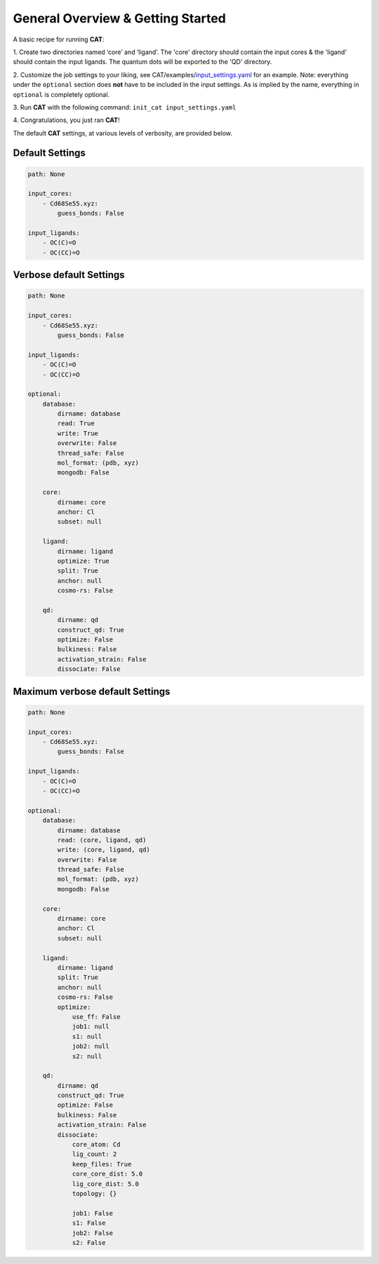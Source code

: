 .. _Gettings Started:

General Overview & Getting Started
==================================

A basic recipe for running **CAT**:

1.  Create two directories named ‘core’ and ‘ligand’. The 'core' directory
should contain the input cores & the 'ligand' should contain the input
ligands. The quantum dots will be exported to the 'QD' directory.

2. 	Customize the job settings to your liking, see
CAT/examples/input_settings.yaml_ for an example.
Note: everything under the ``optional`` section does **not** have to be
included in the input settings.
As is implied by the name, everything in ``optional`` is completely optional.

3.  Run **CAT** with the following command:
``init_cat input_settings.yaml``

4.  Congratulations, you just ran
**CAT**!

The default **CAT** settings, at various levels of verbosity, are provided
below.

Default Settings
~~~~~~~~~~~~~~~~

.. code:: yaml

    path: None

    input_cores:
        - Cd68Se55.xyz:
            guess_bonds: False

    input_ligands:
        - OC(C)=O
        - OC(CC)=O


Verbose default Settings
~~~~~~~~~~~~~~~~~~~~~~~~

.. code:: yaml

    path: None

    input_cores:
        - Cd68Se55.xyz:
            guess_bonds: False

    input_ligands:
        - OC(C)=O
        - OC(CC)=O

    optional:
        database:
            dirname: database
            read: True
            write: True
            overwrite: False
            thread_safe: False
            mol_format: (pdb, xyz)
            mongodb: False

        core:
            dirname: core
            anchor: Cl
            subset: null

        ligand:
            dirname: ligand
            optimize: True
            split: True
            anchor: null
            cosmo-rs: False

        qd:
            dirname: qd
            construct_qd: True
            optimize: False
            bulkiness: False
            activation_strain: False
            dissociate: False

Maximum verbose default Settings
~~~~~~~~~~~~~~~~~~~~~~~~~~~~~~~~

.. code:: yaml

    path: None

    input_cores:
        - Cd68Se55.xyz:
            guess_bonds: False

    input_ligands:
        - OC(C)=O
        - OC(CC)=O

    optional:
        database:
            dirname: database
            read: (core, ligand, qd)
            write: (core, ligand, qd)
            overwrite: False
            thread_safe: False
            mol_format: (pdb, xyz)
            mongodb: False

        core:
            dirname: core
            anchor: Cl
            subset: null

        ligand:
            dirname: ligand
            split: True
            anchor: null
            cosmo-rs: False
            optimize:
                use_ff: False
                job1: null
                s1: null
                job2: null
                s2: null

        qd:
            dirname: qd
            construct_qd: True
            optimize: False
            bulkiness: False
            activation_strain: False
            dissociate:
                core_atom: Cd
                lig_count: 2
                keep_files: True
                core_core_dist: 5.0
                lig_core_dist: 5.0
                topology: {}

                job1: False
                s1: False
                job2: False
                s2: False

.. _input_settings.yaml: https://github.com/BvB93/CAT/blob/devel/examples/input_settings.yaml
